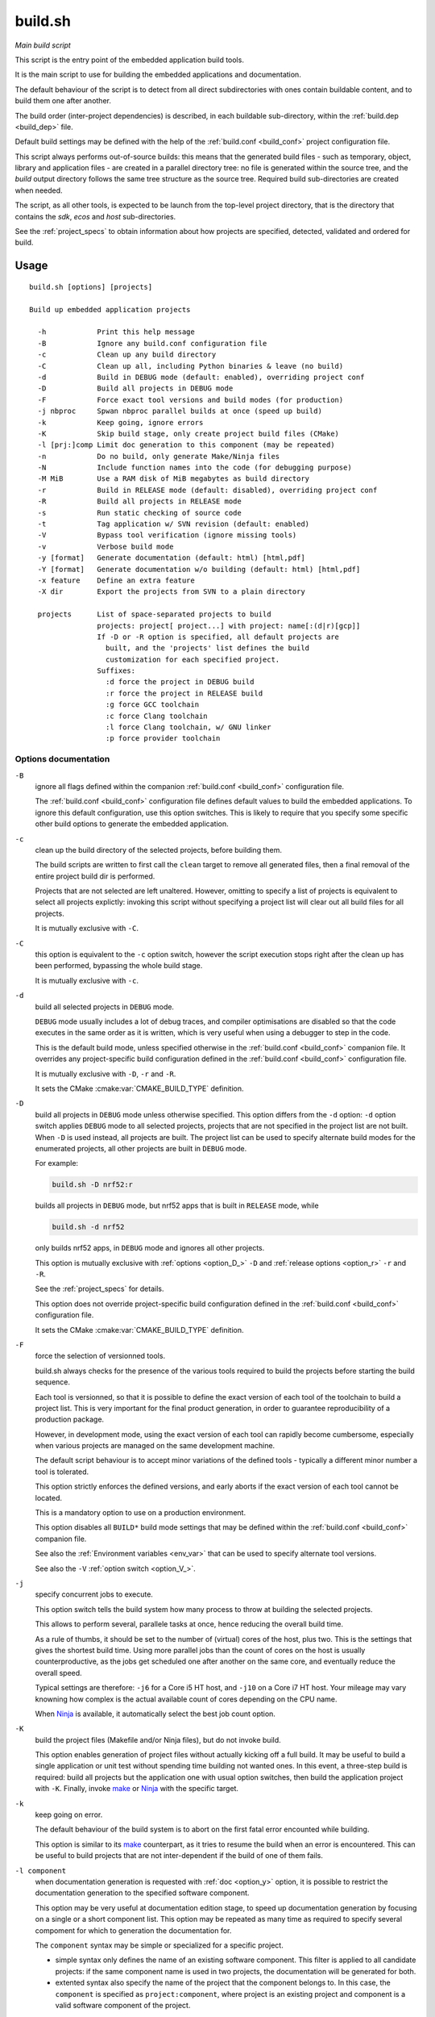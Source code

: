 build.sh
========

*Main build script*

.. _build_abstract:

This script is the entry point of the embedded application build tools.

It is the main script to use for building the embedded applications and
documentation.

The default behaviour of the script is to detect from all direct subdirectories
with ones contain buildable content, and to build them one after another.

The build order (inter-project dependencies) is described, in each buildable
sub-directory, within the :ref:`build.dep <build_dep>` file.

Default build settings may be defined with the help of the
:ref:`build.conf <build_conf>` project configuration file.

This script always performs out-of-source builds: this means that the generated
build files - such as temporary, object, library and application files - are
created in a parallel directory tree: no file is generated within the source
tree, and the `build` output directory follows the same tree structure as the
source tree. Required build sub-directories are created when needed.

The script, as all other tools, is expected to be launch from the top-level
project directory, that is the directory that contains the `sdk`, `ecos` and
`host` sub-directories.

See the :ref:`project_specs` to obtain information about how projects are
specified, detected, validated and ordered for build.

Usage
-----

::

  build.sh [options] [projects]

  Build up embedded application projects

    -h            Print this help message
    -B            Ignore any build.conf configuration file
    -c            Clean up any build directory
    -C            Clean up all, including Python binaries & leave (no build)
    -d            Build in DEBUG mode (default: enabled), overriding project conf
    -D            Build all projects in DEBUG mode
    -F            Force exact tool versions and build modes (for production)
    -j nbproc     Spwan nbproc parallel builds at once (speed up build)
    -k            Keep going, ignore errors
    -K            Skip build stage, only create project build files (CMake)
    -l [prj:]comp Limit doc generation to this component (may be repeated)
    -n            Do no build, only generate Make/Ninja files
    -N            Include function names into the code (for debugging purpose)
    -M MiB        Use a RAM disk of MiB megabytes as build directory
    -r            Build in RELEASE mode (default: disabled), overriding project conf
    -R            Build all projects in RELEASE mode
    -s            Run static checking of source code
    -t            Tag application w/ SVN revision (default: enabled)
    -V            Bypass tool verification (ignore missing tools)
    -v            Verbose build mode
    -y [format]   Generate documentation (default: html) [html,pdf]
    -Y [format]   Generate documentation w/o building (default: html) [html,pdf]
    -x feature    Define an extra feature
    -X dir        Export the projects from SVN to a plain directory

    projects      List of space-separated projects to build
                  projects: project[ project...] with project: name[:(d|r)[gcp]]
                  If -D or -R option is specified, all default projects are
                    built, and the 'projects' list defines the build
                    customization for each specified project.
                  Suffixes:
                    :d force the project in DEBUG build
                    :r force the project in RELEASE build
                    :g force GCC toolchain
                    :c force Clang toolchain
                    :l force Clang toolchain, w/ GNU linker
                    :p force provider toolchain


Options documentation
~~~~~~~~~~~~~~~~~~~~~

.. _option_B_:

``-B``
  ignore all flags defined within the companion :ref:`build.conf <build_conf>`
  configuration file.

  The :ref:`build.conf <build_conf>` configuration file defines default values
  to build the embedded applications. To ignore this default configuration,
  use this option switches. This is likely to require that you specify some
  specific other build options to generate the embedded application.

.. _option_c:

``-c``
  clean up the build directory of the selected projects, before building them.

  The build scripts are written to first call the ``clean`` target to remove
  all generated files, then a final removal of the entire project build dir is
  performed.

  Projects that are not selected are left unaltered. However, omitting to
  specify a list of projects is equivalent to select all projects explictly:
  invoking this script without specifying a project list will clear out all
  build files for all projects.

  It is mutually exclusive with ``-C``.

.. _option_C_:

``-C``
  this option is equivalent to the ``-c`` option switch, however the script
  execution stops right after the clean up has been performed, bypassing the
  whole build stage.

  It is mutually exclusive with ``-c``.

.. _option_d:

``-d``
  build all selected projects in ``DEBUG`` mode.

  ``DEBUG`` mode usually includes a lot of debug traces, and compiler
  optimisations are disabled so that the code executes in the same order as it
  is written, which is very useful when using a debugger to step in the code.

  This is the default build mode, unless specified otherwise in the
  :ref:`build.conf <build_conf>` companion file. It overrides any
  project-specific build configuration defined in the
  :ref:`build.conf <build_conf>` configuration file.

  It is mutually exclusive with ``-D``, ``-r`` and ``-R``.

  It sets the CMake :cmake:var:`CMAKE_BUILD_TYPE` definition.

.. _option_D_:

``-D``
  build all projects in ``DEBUG`` mode unless otherwise specified. This option
  differs from the ``-d`` option: ``-d`` option switch applies ``DEBUG`` mode
  to all selected projects, projects that are not specified in the project list
  are not built. When ``-D`` is used instead, all projects are built. The
  project list can be used to specify alternate build modes for the enumerated
  projects, all other projects are built in ``DEBUG`` mode.

  For example:

  .. code-block:: sh

     build.sh -D nrf52:r

  builds all projects in ``DEBUG`` mode, but nrf52 apps that is built in
  ``RELEASE`` mode, while

  .. code-block:: sh

     build.sh -d nrf52

  only builds nrf52 apps, in ``DEBUG`` mode and ignores all other projects.

  This option is mutually exclusive with :ref:`options <option_D_>` ``-D`` and
  :ref:`release options <option_r>` ``-r`` and ``-R``.

  See the :ref:`project_specs` for details.

  This option does not override project-specific build configuration defined
  in the :ref:`build.conf <build_conf>` configuration file.

  It sets the CMake :cmake:var:`CMAKE_BUILD_TYPE` definition.

.. _option_F_:

``-F``
  force the selection of versionned tools.

  build.sh always checks for the presence of the various tools required to
  build the projects before starting the build sequence.

  Each tool is versionned, so that it is possible to define the exact version
  of each tool of the toolchain to build a project list. This is very important
  for the final product generation, in order to guarantee reproducibility of a
  production package.

  However, in development mode, using the exact version of each tool can
  rapidly become cumbersome, especially when various projects are managed on
  the same development machine.

  The default script behaviour is to accept minor variations of the defined
  tools - typically a different minor number a tool is tolerated.

  This option strictly enforces the defined versions, and early aborts if the
  exact version of each tool cannot be located.

  This is a mandatory option to use on a production environment.

  This option disables all ``BUILD*`` build mode settings that may be defined
  within the :ref:`build.conf <build_conf>` companion file.

  See also the :ref:`Environment variables <env_var>` that can be used to
  specify alternate tool versions.

  See also the ``-V`` :ref:`option switch <option_V_>`.

.. _option_j:

``-j``
  specify concurrent jobs to execute.

  This option switch tells the build system how many process to throw at
  building the selected projects.

  This allows to perform several, parallele tasks at once, hence reducing the
  overall build time.

  As a rule of thumbs, it should be set to the number of (virtual) cores of the
  host, plus two. This is the settings that gives the shortest build time.
  Using more parallel jobs than the count of cores on the host is usually
  counterproductive, as the jobs get scheduled one after another on the same
  core, and eventually reduce the overall speed.

  Typical settings are therefore: ``-j6`` for a Core i5 HT host, and ``-j10``
  on a Core i7 HT host. Your mileage may vary knowning how complex is the
  actual available count of cores depending on the CPU name.

  When Ninja_ is available, it automatically select the best job count option.

.. _option_K_:

``-K``
  build the project files (Makefile and/or Ninja files), but do not invoke
  build.

  This option enables generation of project files without actually kicking off
  a full build. It may be useful to build a single application or unit test
  without spending time building not wanted ones. In this event, a three-step
  build is required: build all projects but the application one with usual
  option switches, then build the application project with ``-K``. Finally,
  invoke make_ or Ninja_ with the specific target.

.. _option_k:

``-k``
  keep going on error.

  The default behaviour of the build system is to abort on the first fatal
  error encounted while building.

  This option is similar to its make_ counterpart, as it tries to resume the
  build when an error is encountered. This can be useful to build projects
  that are not inter-dependent if the build of one of them fails.

.. _option_l:

``-l component``
  when documentation generation is requested with :ref:`doc <option_y>` option,
  it is possible to restrict the documentation generation to the specified
  software component.

  This option may be very useful at documentation edition stage, to speed up
  documentation generation by focusing on a single or a short component list.
  This option may be repeated as many time as required to specify several
  compoment for which to generation the documentation for.

  The ``component`` syntax may be simple or specialized for a specific project.

  * simple syntax only defines the name of an existing software component. This
    filter is applied to all candidate projects: if the same component name is
    used in two projects, the documentation will be generated for both.
  * extented syntax also specify the name of the project that the component
    belongs to. In this case, the ``component`` is specified as
    ``project:component``, where project is an existing project and component
    is a valid software component of the project.

.. _option_M_:

``-M size``
  use a ``size`` MiB ramdisk as the build directory, to speed up builds and
  avoid trashing SSDs with transcient files.

  This option is only implemented for macOS for now.

.. _option_n:

``-n``
  stop after build file generation.

  The default behaviour of the script is to first create the required files to
  perform the build - that is Makefiles or Ninja build files.

  This option instructs the script to halt right after the build file
  generation, so that the generated files can be closely inspected. It is a
  debug option which is barely used in regular development.

.. _option_r:

``-r``
  build all selected projects in ``RELEASE`` mode.

  ``RELEASE`` mode removes all the traces, and enables complex compiler
  optimisations so that the code is more efficient. It becomes virtually
  impossible to debug such an optimized code, so this option should not be used
  at development stage.

  It is nevertheless a mandatory option for the final product generation.

  It is mutually exclusive with ``-d``, ``-D`` and ``-R``.

  It overrides any project-specific build configuration defined in the
  :ref:`build.conf <build_conf>` configuration file.

  It sets the CMake :cmake:var:`CMAKE_BUILD_TYPE` definition.

.. _option_R_:

``-R``
  build all projects in ``RELEASE`` mode unless otherwise specified. This
  option differs from the ``-r`` option: ``-r`` option switch applies
  ``RELEASE`` mode to all selected projects, projects that are not specified in
  the project list are not built. When ``-R`` is used instead, all projects are
  built. The project list can be used to specify alternate build modes for the
  enumerated projects, all other projects are built in ``RELEASE`` mode.

  For example:

  .. code-block:: sh

     build.sh -R nrf52:d

  builds all projects in ``RELEASE`` mode, but nrf52 apps that is built in
  ``DEBUG`` mode, while

  .. code-block:: sh

     build.sh -r nrf52

  only builds nrf52 apps, in ``RELEASE`` mode and ignores all other
  projects.

  This option is mutually exclusive with :ref:`debug options <option_d>` ``-d``,
  ``-D`` and :ref:`option <option_r>` ``-r``.

  See the :ref:`project_specs` for details.

  This option does not override project-specific build configuration defined
  in the :ref:`build.conf <build_conf>` configuration file.

  It sets the CMake :cmake:var:`CMAKE_BUILD_TYPE` definition.

.. _option_s:

``-s``
  enable static analysis of C/C++ source code.

  This option only works with projects built with LLVM/clang toolchain

  Although this level of warnings may generate false positive warning messages
  - which explains why it is not the default setting - it permits to detect
  more errors and potential flows within the source code. It performs stronger
  and more complex verifications that are not usually performed by the C
  compiler at build time.

  This option is very useful to detect issues before they actually occur
  because of a programming error. Its use is recommended on a regular basis.

  It defines the CMake :cmake:var:`XTCHECK` variable.

.. _option_t:

``-t``
  tag the project with its branch name, version control revision and build
  date.

  This option instructs the build system to generate special C/h files whose
  build object is linked with the final application / included as regular
  header file, so that the project meta information can be retrieved from the
  application itself at runtime, and reported - either as a debug trace or to
  the final user via the user interface.

  This option is enabled by default when possible, except configured otherwise
  through the :ref:`build.conf <build_conf>` companion file.

  Please note that when redistributing the source files, or exporting to
  another source control management system - such as Git, the tag files need to
  be generated first, or the final applications would not link. The build
  system is designed to report such an error with an explicit message.

  Redistributing source and tag files imposes a specific design choice for tag
  files: there are generated within the source tree, so they cannot be cleared
  out when the project is rebuilt or cleaned up. This is the only exception to
  the out-of-source build setup as described in the script
  :ref:`abstract <build_abstract>`.

  As those tag files are only generated when missing, the meta information they
  embed may become out of date. It is therefore recommened to always perform a
  clean up with the ``-c`` :ref:`option switch <option_c>` before releasing a
  tagged application.

  It defines the CMake :cmake:var:`TAG_RELEASE` variable.

.. _option_V_:

``-V``
  bypass tool verification.

  The script first attempts to verify that all required tools to build the
  embedded applications are available, before starting the actual build
  sequence. This is very useful to early detect environment and/or installation
  errors, rather than getting a hard-to-interpret error message in the middle
  of a build sequence.

  This option disables such a verification. It is not a recommended option and
  is only provided for troubleshooting purposes.

  See also the ``-F`` :ref:`option switch <option_F_>`.

.. _option_v:

``-v``
  increase verbosity.

  This option makes the build for verbose.

  It basically enables the verbose mode of all tools it invokes, so that tools
  reports detailled information about their actual execution.

  This option has been proven very useful to troubleshoot build issues, as all
  option switches of the compiler, linker and other tools are printed out.

  Be warned that this dramatically increase the volume of generated information,
  which may hide important information among the heavy load of debug info.

  It also slows down the overall build time.

  It is recommended to use the ``-j`` :ref:`option <option_j>` along with this
  mode to only run one tool after another, to ease the interpretation of the
  generated information: running several tasks at once always interleaves the
  output of different tools in the final messages, which make them hardly
  readable.

.. _option_x:

``-X <feature>``
  add one or more extra defitions for all builds.

  This feature can be used to change the way a project is built, or build it
  with a specific feature or option. Each extra feature is passed to CMake as
  a regular definition.

  Note that ``EXTRA_DEFS`` may also be defined in the environment or
  ``build.conf`` configuration file, although this is not recommended.

.. _option_X_:

``-X <dir>``
  export the project source files to a directory.

  This option is mostly useful to distribute a source tarball of the embedded
  source files to a third-party.

  It replicates the source files, including the generated meta-information
  :ref:`tag <option_t>` files to the specified directory.

  This option strips out all internal management files such as version
  management hidden directories.

  Please note that redistribution of source files to a third party is subject
  to a signed agreement and cannot be performed without a formal approval.

.. _option_y:

``-y [format]``
  enable automatic documentation generation.

  The SDK C source files contain Doxygen_ comments than can be assembled into
  HTML or PDF documents. Moreover, the Host Tools and API are documented in
  Sphinx_ format which allow to build the documentation you are reading by now.

  This option tells the build system to convert those documentation files into
  an easy to read documentation in HTML format.

  The default behavior is to ignore the documentation build step.

  If format is not specified, it defaults to HTML output. The other accepted
  option is PDF, in which case LaTeX should be installed on the host to support
  PDF output.

  It accepts the :ref:`limit <option_l>` option that restricts the list of
  components to generate the documentation for.

  .. _Doxygen: http://www.doxygen.org/
  .. _Sphinx: http://sphinx-doc.org/

.. _option_Y_:

``-Y [format]``
  enable automatic documentation generation, disabling all code compilation.

  This option generates the same doc as the :ref:`y <option_y>` option, but
  disable build of all source code.

  If format is not specified, it defaults to HTML output. The other accepted
  option is PDF, in which case LaTeX should be installed on the host to support
  PDF output.

  It also works with the :ref:`limit <option_l>` option that restrict the list
  of components to generate the documentation for.

  .. _cmake: http://www.cmake.org/
  .. _make: http://www.gnu.org/software/make/
  .. _ninja: http://martine.github.io/ninja/


.. _env_var:

Environment variables
---------------------

``USER_XTCCL_VER``
  Specify an alternate Clang/LLVM compiler version, replacing the one that is
  defined for the current ARM project.

  Ex: ``export USER_XTCCL_VER=6.1.0``

``USER_XTCCC_VER``
  Specify an alternate GCC C/C++ compiler version, replacing the one that is
  defined for the current ARM project.

  Ex: ``export USER_XTCCC_VER=8.0.0``

``USER_XTCTI_VER``
  Specify an alternate TI compiler version, replacing the one that is
  defined for the current MSP430 project.

  Ex: ``export USER_XTCTI_VER=17.0.0``

``USER_XTCBU_VER``
  Specify an alternate GNU binutils version, replacing the one that is defined
  for the current project. It is a recommened option if and only if an
  alternate compiler version is defined.

  Ex: ``export USER_XTCBU_VER=2.31``

``USER_CMAKE_VER``
  Specify an alternate CMake version, replacing the one that is defined
  for the current project.

  Ex: ``export USER_CMAKE_VER=3.0.0``

``USER_NINJA_VER``
  Specify an alternate Ninja version, replacing the one that is defined
  for the current project.

  Ex: ``export USER_NINJA_VER=1.9.0``

``USER_MAKE_VER``
  Specify an alternate GNU Make version, replacing the one that is defined
  for the current project.

  Ex: ``export USER_MAKE_VER=3.82.0``

``USER_PYTHON_VER``
  Specify an alternate Python interpreter version, replacing the one that is
  defined for the current project.

  Ex: ``export USER_PYTHON_VER=3.6.4``

``USER_DOXYGEN_VER``
  Specify an alternate Doxygen version, replacing the one that is defined
  for the current project.

  Ex: ``export USER_MAKE_VER=1.18.0``

``USER_SPHINX_VER``
  Specify an alternate Sphinx (document generation) version, replacing the one
  that is defined for the current project.

  Ex: ``export USER_SPHINX_VER=3.0.0``


.. _project_specs:

Project specifiers
------------------

The script automatically detects top-level sub-directories that contain
builable projects. A buildable project always contains a `CMakeLists.txt` file
in its own top-level directory.

Any buildable project is added to the list of project candidates.

If no project list is explicly specified on the command line, the script
selects the automatically generated project candidates as a list of project to
build. Specify one or more projects on the command line disables this default
selection and used the specified projects instead.

There are two exceptions to this rule: whenever :ref:`option <option_D_>`
``-D`` or :ref:`option <option_R_>` ``-R`` is used, the automatically generated
project list is used, and the specified project list on the command line is
used to apply project-specific build options to each enumerated project.

The available project-specific build options are enumerated below. One or more
project-specific build option(s) is selected with the `:` separator:

.. code-block:: sh

  host/bin/build.sh [-D|-R] [options] project:suffixes

where project is the selected project to which special build options should be
applied, and suffixes is a concatened list of one or more of the following
suffixes.

The ``project:suffixes`` syntax may be repeated as many time as required for
all projects that require specific build options.

The overall project syntax list is therefore a list of space-separated project
specifiers.

.. _project_suffix:

Accepted suffixes
~~~~~~~~~~~~~~~~~

  * ``:d`` force the project in DEBUG build

    * it sets the CMake :cmake:var:`CMAKE_BUILD_TYPE` definition.

  * ``:r`` force the project in RELEASE build

    * it sets the CMake :cmake:var:`CMAKE_BUILD_TYPE` definition.

  * ``:g`` force the use of the GNU C compiler / Binutils toolchain

    * it defines the CMake :cmake:var:`XTOOLCHAIN`, :cmake:var:`XCC_VER` and
      :cmake:var:`XSYSROOT` variables.

  * ``:c`` force the use of the Clang/LLVM compiler toolchain

    * it defines the CMake :cmake:var:`XTOOLCHAIN`, :cmake:var:`XCC_VER` and
      :cmake:var:`XSYSROOT` variables.

  * ``:l`` force the use of the Clang/LLVM compiler toolchain, with the GNU
    linker. LLVM linker for ARM bare metal target should still be considered
    experimental and each new LLD version usually brings regression or
    incomplete support for LD scripts.

    * it defines the CMake :cmake:var:`XTOOLCHAIN`, :cmake:var:`XCC_VER`,
      :cmake:var:`XSYSROOT` and :cmake:var:`XLD` variables.

  * ``:p`` force the use of the TI compiler (for MSP430 projects only)

    * it defines the CMake :cmake:var:`XTOOLCHAIN`, :cmake:var:`XCC_VER` and
      :cmake:var:`XSYSROOT` variables.

Note
++++

``-d`` and ``-r`` are mutually exclusive.

Other suffixes can be combined, for example:

  ``project:rc`` for ``RELEASE`` build with Clang/LLVM toolchain


Companion files
---------------

.. _build_conf:

build.conf
~~~~~~~~~~

The ``config/build.conf`` contains default definitions for the current project.

It is very useful to define a proper ``build.conf`` file as it allows to store
within the version control management system the exact configuration for the
project.

This configuration file only contains simple variable definitions using the
Shell syntax.

Supported variables
+++++++++++++++++++

``TARGET``
  Application target CPU, to select the appropriate build options.

``XTOOL``
  Application target CPU, to select the appropriate toolchain.

``BUILD``
  Force build mode: "DEBUG", "RELEASE"

.. _build_dep:

build.dep
~~~~~~~~~

The optional ``<project>/build.dep`` contains a list of dependencies that
should be built before building the current project.

The format of this file is very simple: there should be one dependency
enumerated on each line, in the desired build order.

A dependency is the name of a project, that is the directory name of the
project. All projects are immediate sub-directories of the top-level directory.

The `build.sh` script always sorts the project list - either automatically
generated or retrieved from the command line - so that all dependencies are
satisfied, prior to firing up the build sequence.

.. _cmakelists:

CMakeLists.txt
~~~~~~~~~~~~~~

To be considered as a project candidate, a directory should contain a
`CMakeLists.txt` file.

Any top-level directory missing such a file is never considered as a project
candidate, and automatically removed from the candidate list.

Dependencies
------------

In order to perform a typical build, the following tools are required:

Required dependencies
~~~~~~~~~~~~~~~~~~~~~

 * CMake (3.5+)
 * Ninja (1.6+)
 * Clang/LLVM (6.0+) for ARM targets
 * TI toolchain (16.9+) for MSP430 targets
 * Python 3.6 with additional packages (see SDK installation doc for details)

Optional dependencies
~~~~~~~~~~~~~~~~~~~~~

 * Sphinx (1.5+)
 * Doxygen (1.8.11+)
 * GNU make (3.81+)
 * GNU C and C++ compiler (7.2+ series)
 * GNU Binutils assembler, linker and miscelleanous tools (2.27+ series)

About Ninja
~~~~~~~~~~~

The default behaviour of the script is to rely on Ninja_ as a replacement of
GNU make, and instruct CMake_ to build Ninja_ build files rather than makefiles.

Ninja_ is a great alternative to make_. It is not only faster but simpler,
as it does not contain any default rules that can cause troubles and take
time to evaluate uselessly: As the build system heavily relies on CMake to
generate all - explicit - rules, most of the make_ features are useless and a
potential source of troubles.

Moreover, Ninja_ is deadly fast compare to make_ for no-op situations. This
situation arises when no source file have changed, but the build system
nevertheless needs to re-evaluate all dependencies to finally find out that
there is nothing to actually rebuilt. In these situations, Ninja_ completes
the evaluation far faster than make_ will ever do.

Please note that whatever this option, make_ is always required as eCos only
builds with make_ and cannot use Ninja_. All other projects are designed to
use Ninja_ but fallback to make_ if the former is not available.
